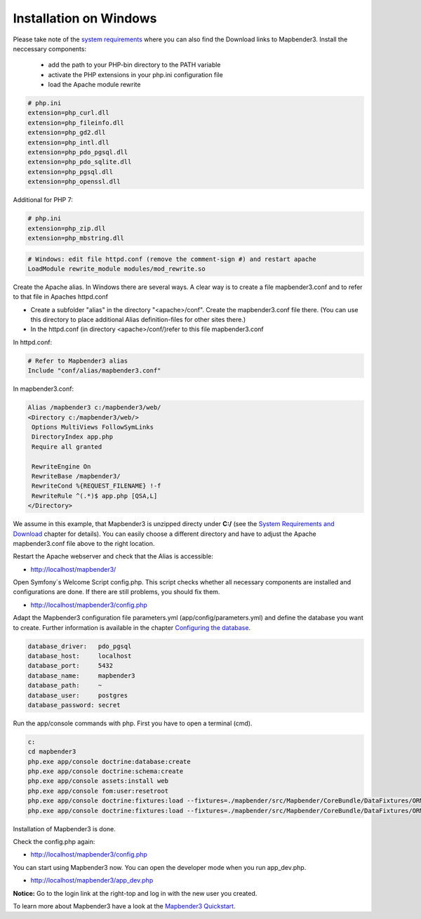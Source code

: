 .. _installation_windows:

Installation on Windows
#######################

Please take note of the `system requirements <systemrequirements.html>`_ where you can also find the Download links to Mapbender3. Install the neccessary components:

 * add the path to your PHP-bin directory to the PATH variable 
 * activate the PHP extensions in your php.ini configuration file
 * load the Apache module rewrite

.. code-block:: ini

 # php.ini
 extension=php_curl.dll
 extension=php_fileinfo.dll
 extension=php_gd2.dll
 extension=php_intl.dll
 extension=php_pdo_pgsql.dll
 extension=php_pdo_sqlite.dll
 extension=php_pgsql.dll
 extension=php_openssl.dll


Additional for PHP 7:

.. code-block:: ini

 # php.ini
 extension=php_zip.dll
 extension=php_mbstring.dll
  

.. code-block:: apache

    # Windows: edit file httpd.conf (remove the comment-sign #) and restart apache
    LoadModule rewrite_module modules/mod_rewrite.so

Create the Apache alias. In Windows there are several ways. A clear way is to create a file mapbender3.conf and to refer to that file in Apaches httpd.conf

* Create a subfolder "alias" in the directory "<apache>/conf". Create the mapbender3.conf file there. (You can use this directory to place additional Alias definition-files for other sites there.)
* In the httpd.conf (in directory <apache>/conf/)refer to this file mapbender3.conf

In httpd.conf:

.. code-block:: apache

                # Refer to Mapbender3 alias
                Include "conf/alias/mapbender3.conf"

In mapbender3.conf:

.. code-block:: apache

 Alias /mapbender3 c:/mapbender3/web/
 <Directory c:/mapbender3/web/>
  Options MultiViews FollowSymLinks
  DirectoryIndex app.php
  Require all granted
 
  RewriteEngine On
  RewriteBase /mapbender3/
  RewriteCond %{REQUEST_FILENAME} !-f
  RewriteRule ^(.*)$ app.php [QSA,L]
 </Directory>

We assume in this example, that Mapbender3 is unzipped directy under **C:/** (see the `System Requirements and Download <systemrequirements.html#download-of-mapbender3>`_ chapter for details). You can easily choose a different directory and have to adjust the Apache mapbender3.conf file above to the right location.

Restart the Apache webserver and check that the Alias is accessible:

* http://localhost/mapbender3/

Open Symfony´s Welcome Script config.php. This script checks whether all necessary components are installed and configurations are done. If there are still problems, you should fix them.
 
* http://localhost/mapbender3/config.php


.. image:: ../../../figures/mapbender3_symfony_check_configphp.png
     :scale: 80 

Adapt the Mapbender3 configuration file parameters.yml (app/config/parameters.yml) and define the database you want to create. Further information is available in the chapter `Configuring the database <../database.html>`_.

.. code-block:: yaml

    database_driver:   pdo_pgsql
    database_host:     localhost
    database_port:     5432
    database_name:     mapbender3
    database_path:     ~
    database_user:     postgres
    database_password: secret

Run the app/console commands with php. First you have to open a terminal (cmd).

.. code-block:: text
 
 c:
 cd mapbender3
 php.exe app/console doctrine:database:create
 php.exe app/console doctrine:schema:create
 php.exe app/console assets:install web
 php.exe app/console fom:user:resetroot
 php.exe app/console doctrine:fixtures:load --fixtures=./mapbender/src/Mapbender/CoreBundle/DataFixtures/ORM/Epsg/ --append
 php.exe app/console doctrine:fixtures:load --fixtures=./mapbender/src/Mapbender/CoreBundle/DataFixtures/ORM/Application/ --append


Installation of Mapbender3 is done. 

Check the config.php again:

* http://localhost/mapbender3/config.php


You can start using Mapbender3 now. You can open the developer mode when you run app_dev.php.

* http://localhost/mapbender3/app_dev.php

**Notice:** Go to the login link at the right-top and log in with the new user you created. 

To learn more about Mapbender3 have a look at the `Mapbender3 Quickstart <../quickstart.html>`_.

